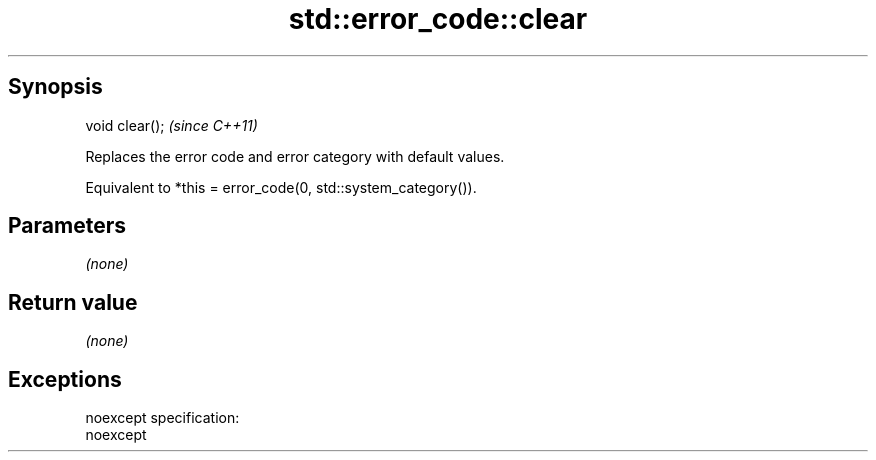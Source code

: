 .TH std::error_code::clear 3 "Apr 19 2014" "1.0.0" "C++ Standard Libary"
.SH Synopsis
   void clear();  \fI(since C++11)\fP

   Replaces the error code and error category with default values.

   Equivalent to *this = error_code(0, std::system_category()).

.SH Parameters

   \fI(none)\fP

.SH Return value

   \fI(none)\fP

.SH Exceptions

   noexcept specification:  
   noexcept
     
